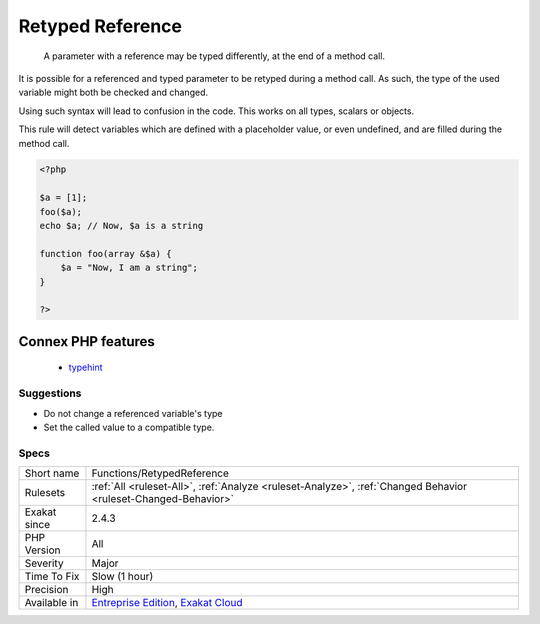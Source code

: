 .. _functions-retypedreference:

.. _retyped-reference:

Retyped Reference
+++++++++++++++++

  A parameter with a reference may be typed differently, at the end of a method call. 

It is possible for a referenced and typed parameter to be retyped during a method call. As such, the type of the used variable might both be checked and changed. 

Using such syntax will lead to confusion in the code.
This works on all types, scalars or objects. 

This rule will detect variables which are defined with a placeholder value, or even undefined, and are filled during the method call.

.. code-block:: php
   
   <?php
   
   $a = [1];
   foo($a);
   echo $a; // Now, $a is a string
   
   function foo(array &$a) {
       $a = "Now, I am a string";
   }
   
   ?>
Connex PHP features
-------------------

  + `typehint <https://php-dictionary.readthedocs.io/en/latest/dictionary/typehint.ini.html>`_


Suggestions
___________

* Do not change a referenced variable's type
* Set the called value to a compatible type.




Specs
_____

+--------------+-------------------------------------------------------------------------------------------------------------------------+
| Short name   | Functions/RetypedReference                                                                                              |
+--------------+-------------------------------------------------------------------------------------------------------------------------+
| Rulesets     | :ref:`All <ruleset-All>`, :ref:`Analyze <ruleset-Analyze>`, :ref:`Changed Behavior <ruleset-Changed-Behavior>`          |
+--------------+-------------------------------------------------------------------------------------------------------------------------+
| Exakat since | 2.4.3                                                                                                                   |
+--------------+-------------------------------------------------------------------------------------------------------------------------+
| PHP Version  | All                                                                                                                     |
+--------------+-------------------------------------------------------------------------------------------------------------------------+
| Severity     | Major                                                                                                                   |
+--------------+-------------------------------------------------------------------------------------------------------------------------+
| Time To Fix  | Slow (1 hour)                                                                                                           |
+--------------+-------------------------------------------------------------------------------------------------------------------------+
| Precision    | High                                                                                                                    |
+--------------+-------------------------------------------------------------------------------------------------------------------------+
| Available in | `Entreprise Edition <https://www.exakat.io/entreprise-edition>`_, `Exakat Cloud <https://www.exakat.io/exakat-cloud/>`_ |
+--------------+-------------------------------------------------------------------------------------------------------------------------+


